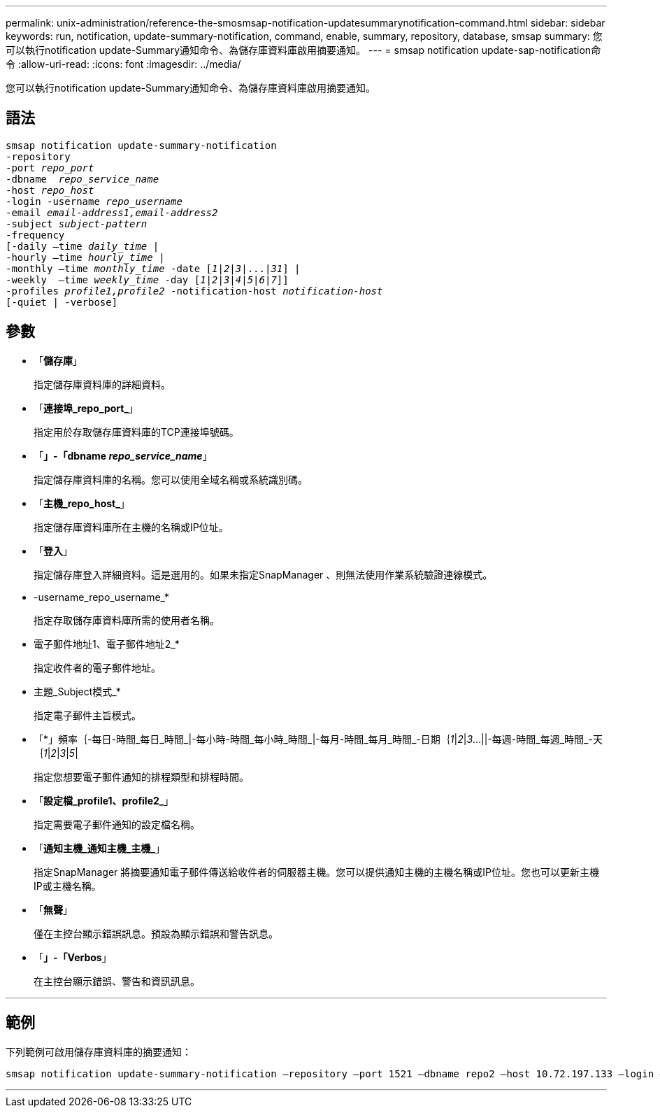 ---
permalink: unix-administration/reference-the-smosmsap-notification-updatesummarynotification-command.html 
sidebar: sidebar 
keywords: run, notification, update-summary-notification, command, enable, summary, repository, database, smsap 
summary: 您可以執行notification update-Summary通知命令、為儲存庫資料庫啟用摘要通知。 
---
= smsap notification update-sap-notification命令
:allow-uri-read: 
:icons: font
:imagesdir: ../media/


[role="lead"]
您可以執行notification update-Summary通知命令、為儲存庫資料庫啟用摘要通知。



== 語法

[listing, subs="+macros"]
----
pass:quotes[smsap notification update-summary-notification
-repository
-port _repo_port_
-dbname  _repo_service_name_
-host _repo_host_
-login -username _repo_username_
-email _email-address1,email-address2_
-subject _subject-pattern_
-frequency
[-daily –time _daily_time_ |
-hourly –time _hourly_time_ |
-monthly –time _monthly_time_ -date [_1_|_2_|_3_|...|_31_\] |
-weekly  –time _weekly_time_ -day [_1_|_2_|_3_|_4_|_5_|_6_|_7_\]\]
-profiles _profile1,profile2_ -notification-host _notification-host_
[-quiet | -verbose]]

----


== 參數

* 「*儲存庫*」
+
指定儲存庫資料庫的詳細資料。

* 「*連接埠_repo_port_*」
+
指定用於存取儲存庫資料庫的TCP連接埠號碼。

* 「*」-「dbname _repo_service_name_*」
+
指定儲存庫資料庫的名稱。您可以使用全域名稱或系統識別碼。

* 「*主機_repo_host_*」
+
指定儲存庫資料庫所在主機的名稱或IP位址。

* 「*登入*」
+
指定儲存庫登入詳細資料。這是選用的。如果未指定SnapManager 、則無法使用作業系統驗證連線模式。

* -username_repo_username_*
+
指定存取儲存庫資料庫所需的使用者名稱。

* 電子郵件地址1、電子郵件地址2_*
+
指定收件者的電子郵件地址。

* 主題_Subject模式_*
+
指定電子郵件主旨模式。

* 「*」頻率｛-每日-時間_每日_時間_|-每小時-時間_每小時_時間_|-每月-時間_每月_時間_-日期｛_1_|_2_|_3_...||-每週-時間_每週_時間_-天｛_1_|_2_|_3_|_5_|
+
指定您想要電子郵件通知的排程類型和排程時間。

* 「*設定檔_profile1、profile2_*」
+
指定需要電子郵件通知的設定檔名稱。

* 「*通知主機_通知主機_主機_*」
+
指定SnapManager 將摘要通知電子郵件傳送給收件者的伺服器主機。您可以提供通知主機的主機名稱或IP位址。您也可以更新主機IP或主機名稱。

* 「*無聲*」
+
僅在主控台顯示錯誤訊息。預設為顯示錯誤和警告訊息。

* 「*」-「Verbos*」
+
在主控台顯示錯誤、警告和資訊訊息。



'''


== 範例

下列範例可啟用儲存庫資料庫的摘要通知：

[listing]
----

smsap notification update-summary-notification –repository –port 1521 –dbname repo2 –host 10.72.197.133 –login –username oba5 –email admin@org.com –subject success –frequency -daily -time 19:30:45 –profiles sales1
----
'''